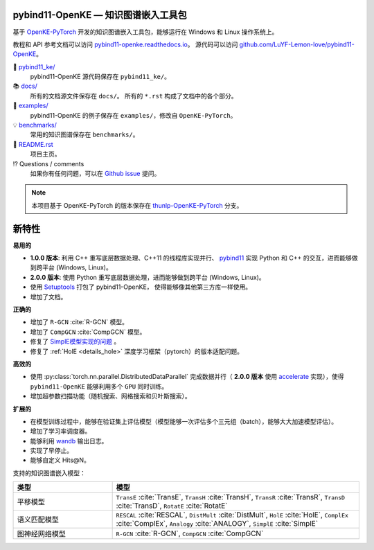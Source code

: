 .. figure:: https://cdn.jsdelivr.net/gh/LuYF-Lemon-love/pybind11-OpenKE@pybind11-OpenKE-PyTorch/docs/_static/logo-best.svg
    :alt: pybind11-OpenKE logo

pybind11-OpenKE — 知识图谱嵌入工具包
----------------------------------------------

.. image:: https://readthedocs.org/projects/pybind11-openke/badge/?version=latest
    :target: https://pybind11-openke.readthedocs.io/zh_CN/latest/?badge=latest
    :alt: Documentation Status

基于 `OpenKE-PyTorch <https://github.com/thunlp/OpenKE/tree/OpenKE-PyTorch>`__ 开发的知识图谱嵌入工具包，能够运行在 Windows 和 Linux 操作系统上。

教程和 API 参考文档可以访问 
`pybind11-openke.readthedocs.io <https://pybind11-openke.readthedocs.io/zh_CN/latest/>`_。
源代码可以访问 `github.com/LuYF-Lemon-love/pybind11-OpenKE <https://github.com/LuYF-Lemon-love/pybind11-OpenKE>`_。

📁 `pybind11_ke/ <https://github.com/LuYF-Lemon-love/pybind11-OpenKE/tree/pybind11-OpenKE-PyTorch/pybind11_ke/>`_
    pybind11-OpenKE 源代码保存在 ``pybind11_ke/``。

📚 `docs/ <https://github.com/LuYF-Lemon-love/pybind11-OpenKE/tree/pybind11-OpenKE-PyTorch/docs/>`_
    所有的文档源文件保存在 ``docs/``。 所有的 ``*.rst`` 构成了文档中的各个部分。

🌰 `examples/ <https://github.com/LuYF-Lemon-love/pybind11-OpenKE/tree/pybind11-OpenKE-PyTorch/examples/>`_
    pybind11-OpenKE 的例子保存在 ``examples/``，修改自 ``OpenKE-PyTorch``。

💡 `benchmarks/ <https://github.com/LuYF-Lemon-love/pybind11-OpenKE/tree/pybind11-OpenKE-PyTorch/benchmarks/>`_
    常用的知识图谱保存在 ``benchmarks/``。

📜 `README.rst <https://github.com/LuYF-Lemon-love/pybind11-OpenKE/tree/pybind11-OpenKE-PyTorch/README.rst>`_
    项目主页。
    
⁉️ Questions / comments
    如果你有任何问题，可以在 `Github issue <https://github.com/LuYF-Lemon-love/pybind11-OpenKE/issues>`_ 提问。

.. Note:: 本项目基于 OpenKE-PyTorch 的版本保存在 `thunlp-OpenKE-PyTorch <https://github.com/LuYF-Lemon-love/pybind11-OpenKE/tree/thunlp-OpenKE-PyTorch>`_ 分支。

新特性
------------

**易用的**

- **1.0.0 版本**: 利用 C++ 重写底层数据处理、C++11 的线程库实现并行、 `pybind11 <https://github.com/pybind/pybind11>`__ 实现 Python 和 C++ 的交互，进而能够做到跨平台 (Windows, Linux)。

- **2.0.0 版本**: 使用 Python 重写底层数据处理，进而能够做到跨平台 (Windows, Linux)。

- 使用 `Setuptools <https://setuptools.pypa.io/en/latest/>`__ 打包了 pybind11-OpenKE， 使得能够像其他第三方库一样使用。

- 增加了文档。

**正确的**

- 增加了 ``R-GCN`` :cite:`R-GCN` 模型。

- 增加了 ``CompGCN`` :cite:`CompGCN` 模型。

- 修复了 `SimplE模型实现的问题 <https://github.com/thunlp/OpenKE/issues/151>`__ 。

- 修复了 :ref:`HolE <details_hole>` 深度学习框架（pytorch）的版本适配问题。

**高效的**

- 使用 :py:class:`torch.nn.parallel.DistributedDataParallel` 完成数据并行（ **2.0.0 版本** 使用 `accelerate <https://github.com/huggingface/accelerate>`_ 实现），使得 ``pybind11-OpenKE`` 能够利用多个 ``GPU`` 同时训练。

- 增加超参数扫描功能（随机搜索、网格搜索和贝叶斯搜索）。

**扩展的**

- 在模型训练过程中，能够在验证集上评估模型（模型能够一次评估多个三元组（batch），能够大大加速模型评估）。

- 增加了学习率调度器。

- 能够利用 `wandb <https://wandb.ai/>`_ 输出日志。

- 实现了早停止。

- 能够自定义 Hits@N。

支持的知识图谱嵌入模型：

.. list-table::
    :widths: 20 50
    :header-rows: 1

    * - 类型
      - 模型
    * - 平移模型
      - ``TransE`` :cite:`TransE`, ``TransH`` :cite:`TransH`, ``TransR`` :cite:`TransR`, ``TransD`` :cite:`TransD`, ``RotatE`` :cite:`RotatE`
    * - 语义匹配模型
      - ``RESCAL`` :cite:`RESCAL`, ``DistMult`` :cite:`DistMult`, ``HolE`` :cite:`HolE`, ``ComplEx`` :cite:`ComplEx`, ``Analogy`` :cite:`ANALOGY`, ``SimplE`` :cite:`SimplE`
    * - 图神经网络模型
      - ``R-GCN`` :cite:`R-GCN`, ``CompGCN`` :cite:`CompGCN`